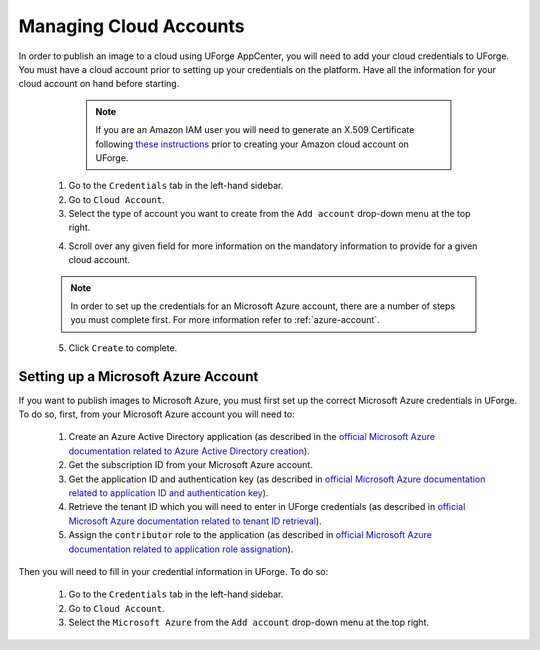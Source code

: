 .. Copyright 2018 FUJITSU LIMITED

.. _account-cloud-accounts:

Managing Cloud Accounts
-----------------------

In order to publish an image to a cloud using UForge AppCenter, you will need to add your cloud credentials to UForge. You must have a cloud account prior to setting up your credentials on the platform. Have all the information for your cloud account on hand before starting.

		.. note:: If you are an Amazon IAM user you will need to generate an X.509 Certificate following `these instructions <http://www.dowdandassociates.com/blog/content/howto-generate-an-x-dot-509-certificate-for-an-amazon-iam-user/>`_ prior to creating your Amazon cloud account on UForge.

	1. Go to the ``Credentials`` tab in the left-hand sidebar.
	2. Go to ``Cloud Account``.
	3. Select the type of account you want to create from the ``Add account`` drop-down menu at the top right. 

	.. image:: /images/cloud-account-create.png

	4. Scroll over any given field for more information on the mandatory information to provide for a given cloud account.

	.. note:: In order to set up the credentials for an Microsoft Azure account, there are a number of steps you must complete first. For more information refer to :ref:`azure-account`.

	5. Click ``Create`` to complete.

.. _azure-account:

Setting up a Microsoft Azure Account
~~~~~~~~~~~~~~~~~~~~~~~~~~~~~~~~~~~~~~~~~~~~~~~~~~~~~

If you want to publish images to Microsoft Azure, you must first set up the correct Microsoft Azure credentials in UForge. To do so, first, from your Microsoft Azure account you will need to:

	1. Create an Azure Active Directory application (as described in the `official Microsoft Azure documentation related to Azure Active Directory creation <https://docs.microsoft.com/en-us/azure/azure-resource-manager/resource-group-create-service-principal-portal#create-an-azure-active-directory-application>`_).
	2. Get the subscription ID from your Microsoft Azure account.
	3. Get the application ID and authentication key (as described in `official Microsoft Azure documentation related to application ID and authentication key <https://docs.microsoft.com/en-us/azure/azure-resource-manager/resource-group-create-service-principal-portal#get-application-id-and-authentication-key>`_).
	4. Retrieve the tenant ID which you will need to enter in UForge credentials (as described in `official Microsoft Azure documentation related to tenant ID retrieval <https://docs.microsoft.com/en-us/azure/azure-resource-manager/resource-group-create-service-principal-portal#get-tenant-id>`_). 
	5. Assign the ``contributor`` role to the application (as described in `official Microsoft Azure documentation related to application role assignation <https://docs.microsoft.com/en-us/azure/azure-resource-manager/resource-group-create-service-principal-portal#assign-application-to-role>`_).

Then you will need to fill in your credential information in UForge. To do so:

	1. Go to the ``Credentials`` tab in the left-hand sidebar.
	2. Go to ``Cloud Account``.
	3. Select the ``Microsoft Azure`` from the ``Add account`` drop-down menu at the top right.

	.. image:: /images/cloud-account-azure.png
